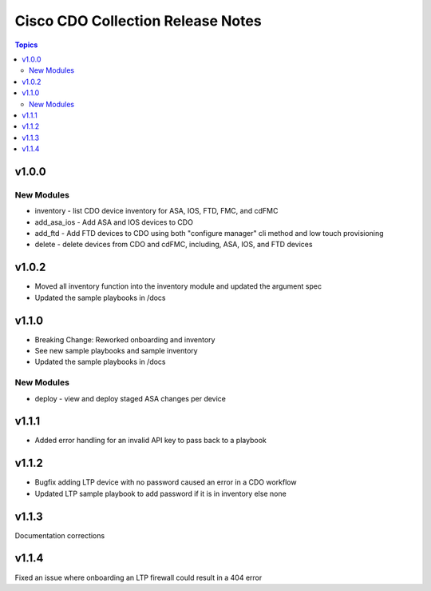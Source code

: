 ==================================
Cisco CDO Collection Release Notes
==================================
.. contents:: Topics

v1.0.0
======

New Modules
-----------
- inventory - list CDO device inventory for ASA, IOS, FTD, FMC, and cdFMC
- add_asa_ios - Add ASA and IOS devices to CDO
- add_ftd - Add FTD devices to CDO using both "configure manager" cli method and low touch provisioning
- delete - delete devices from CDO and cdFMC, including, ASA, IOS, and FTD devices

v1.0.2
======
- Moved all inventory function into the inventory module and updated the argument spec
- Updated the sample playbooks in /docs

v1.1.0
======
- Breaking Change: Reworked onboarding and inventory
- See new sample playbooks and sample inventory
- Updated the sample playbooks in /docs

New Modules
-----------
- deploy - view and deploy staged ASA changes per device

v1.1.1
======
- Added error handling for an invalid API key to pass back to a playbook

v1.1.2
======
- Bugfix adding LTP device with no password caused an error in a CDO workflow
- Updated LTP sample playbook to add password if it is in inventory else none

v1.1.3
======
Documentation corrections

v1.1.4
======
Fixed an issue where onboarding an LTP firewall could result in a 404 error
